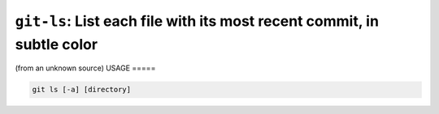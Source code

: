 ``git-ls``: List each file with its most recent commit, in subtle color
-----------------------------------------------------------------------

(from an unknown source)
USAGE
=====

.. code-block:: bash

    git ls [-a] [directory]
